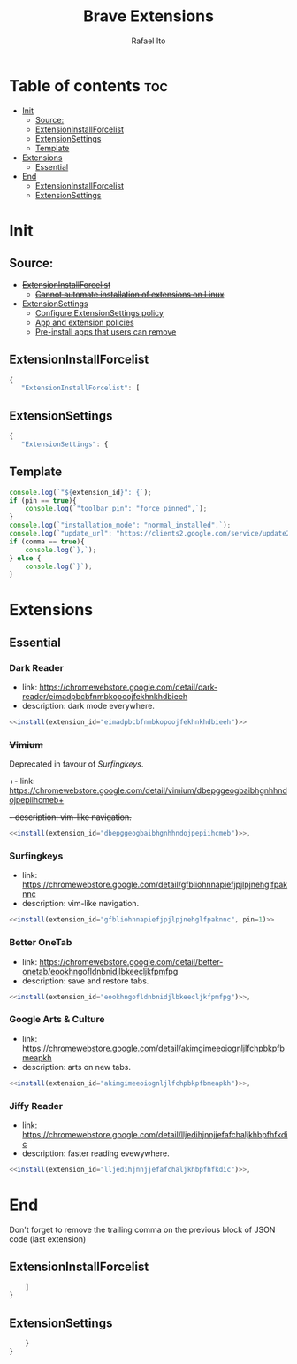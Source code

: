 #+TITLE: Brave Extensions
#+AUTHOR: Rafael Ito
#+PROPERTY: header-args :padline no :tangle extension_install_policy.json
#+DESCRIPTION: config file to automate the installation of Brave extensions
#+STARTUP: showeverything
#+auto_tangle: t

* Table of contents :toc:
- [[#init][Init]]
  - [[#source][Source:]]
  - [[#extensioninstallforcelist][ExtensionInstallForcelist]]
  - [[#extensionsettings][ExtensionSettings]]
  - [[#template][Template]]
- [[#extensions][Extensions]]
  - [[#essential][Essential]]
- [[#end][End]]
  - [[#extensioninstallforcelist-1][ExtensionInstallForcelist]]
  - [[#extensionsettings-1][ExtensionSettings]]

* Init
** Source:
- +[[https://chromeenterprise.google/policies/#ExtensionInstallForcelist][ExtensionInstallForcelist]]+
  - +[[https://github.com/brave/brave-browser/issues/23966][Cannot automate installation of extensions on Linux]]+
- [[https://chromeenterprise.google/policies/?policy=ExtensionSettings][ExtensionSettings]]
  - [[https://support.google.com/chrome/a/answer/9867568][Configure ExtensionSettings policy]]
  - [[https://support.google.com/chrome/a/answer/7666985][App and extension policies]]
  - [[https://support.google.com/chrome/a/answer/7517525?sjid=12770101199311978400-SA#choose&zippy=%2Cset-installation-policies-automatically-install-force-install-allow-or-block%2Cpin-app-or-extension-updates][Pre-install apps that users can remove]]
** ExtensionInstallForcelist
#+begin_src js :tangle no
{
   "ExtensionInstallForcelist": [
#+end_src
** ExtensionSettings
#+begin_src js
{
   "ExtensionSettings": {
#+end_src
** Template
#+name: install
#+begin_src js :var pin=0 comma=1 extension_id="aaaaaaaaaaaaaaaaaaaaaaaaaaaaaaaa" :results output :tangle no
console.log(`"${extension_id}": {`);
if (pin == true){
    console.log(`"toolbar_pin": "force_pinned",`);
}
console.log(`"installation_mode": "normal_installed",`);
console.log(`"update_url": "https://clients2.google.com/service/update2/crx"`);
if (comma == true){
    console.log(`},`);
} else {
    console.log(`}`);
}
#+end_src
* Extensions
** Essential
*** Dark Reader
- link: https://chromewebstore.google.com/detail/dark-reader/eimadpbcbfnmbkopoojfekhnkhdbieeh
- description: dark mode everywhere.
#+begin_src js :noweb yes
  <<install(extension_id="eimadpbcbfnmbkopoojfekhnkhdbieeh")>>
#+end_src
*** +Vimium+
Deprecated in favour of [[Surfingkeys]].
+- link: https://chromewebstore.google.com/detail/vimium/dbepggeogbaibhgnhhndojpepiihcmeb+
+- description: vim-like navigation.+
#+begin_src js :tangle no
<<install(extension_id="dbepggeogbaibhgnhhndojpepiihcmeb")>>,
#+end_src
*** Surfingkeys
- link: https://chromewebstore.google.com/detail/gfbliohnnapiefjpjlpjnehglfpaknnc
- description: vim-like navigation.
#+begin_src js :noweb yes
<<install(extension_id="gfbliohnnapiefjpjlpjnehglfpaknnc", pin=1)>>
#+end_src
*** Better OneTab
- link: https://chromewebstore.google.com/detail/better-onetab/eookhngofldnbnidjlbkeecljkfpmfpg
- description: save and restore tabs.
#+begin_src js :noweb yes
<<install(extension_id="eookhngofldnbnidjlbkeecljkfpmfpg")>>,
#+end_src
*** Google Arts & Culture
- link: https://chromewebstore.google.com/detail/akimgimeeoiognljlfchpbkpfbmeapkh
- description: arts on new tabs.
#+begin_src js :noweb yes
<<install(extension_id="akimgimeeoiognljlfchpbkpfbmeapkh")>>,
#+end_src
*** Jiffy Reader
- link: https://chromewebstore.google.com/detail/lljedihjnnjjefafchaljkhbpfhfkdic
- description: faster reading evewywhere.
#+begin_src js :noweb yes
<<install(extension_id="lljedihjnnjjefafchaljkhbpfhfkdic")>>,
#+end_src
#+end_src
* End
Don't forget to remove the trailing comma on the previous block of JSON code (last extension)
** ExtensionInstallForcelist
#+begin_src js :tangle no
    ]
}
#+end_src
** ExtensionSettings
#+begin_src js
    }
}
#+end_src
